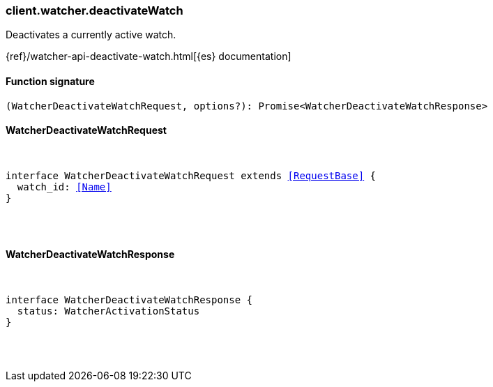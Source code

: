 [[reference-watcher-deactivate_watch]]

////////
===========================================================================================================================
||                                                                                                                       ||
||                                                                                                                       ||
||                                                                                                                       ||
||        ██████╗ ███████╗ █████╗ ██████╗ ███╗   ███╗███████╗                                                            ||
||        ██╔══██╗██╔════╝██╔══██╗██╔══██╗████╗ ████║██╔════╝                                                            ||
||        ██████╔╝█████╗  ███████║██║  ██║██╔████╔██║█████╗                                                              ||
||        ██╔══██╗██╔══╝  ██╔══██║██║  ██║██║╚██╔╝██║██╔══╝                                                              ||
||        ██║  ██║███████╗██║  ██║██████╔╝██║ ╚═╝ ██║███████╗                                                            ||
||        ╚═╝  ╚═╝╚══════╝╚═╝  ╚═╝╚═════╝ ╚═╝     ╚═╝╚══════╝                                                            ||
||                                                                                                                       ||
||                                                                                                                       ||
||    This file is autogenerated, DO NOT send pull requests that changes this file directly.                             ||
||    You should update the script that does the generation, which can be found in:                                      ||
||    https://github.com/elastic/elastic-client-generator-js                                                             ||
||                                                                                                                       ||
||    You can run the script with the following command:                                                                 ||
||       npm run elasticsearch -- --version <version>                                                                    ||
||                                                                                                                       ||
||                                                                                                                       ||
||                                                                                                                       ||
===========================================================================================================================
////////

[discrete]
[[client.watcher.deactivateWatch]]
=== client.watcher.deactivateWatch

Deactivates a currently active watch.

{ref}/watcher-api-deactivate-watch.html[{es} documentation]

[discrete]
==== Function signature

[source,ts]
----
(WatcherDeactivateWatchRequest, options?): Promise<WatcherDeactivateWatchResponse>
----

[discrete]
==== WatcherDeactivateWatchRequest

[pass]
++++
<pre>
++++
interface WatcherDeactivateWatchRequest extends <<RequestBase>> {
  watch_id: <<Name>>
}

[pass]
++++
</pre>
++++
[discrete]
==== WatcherDeactivateWatchResponse

[pass]
++++
<pre>
++++
interface WatcherDeactivateWatchResponse {
  status: WatcherActivationStatus
}

[pass]
++++
</pre>
++++
